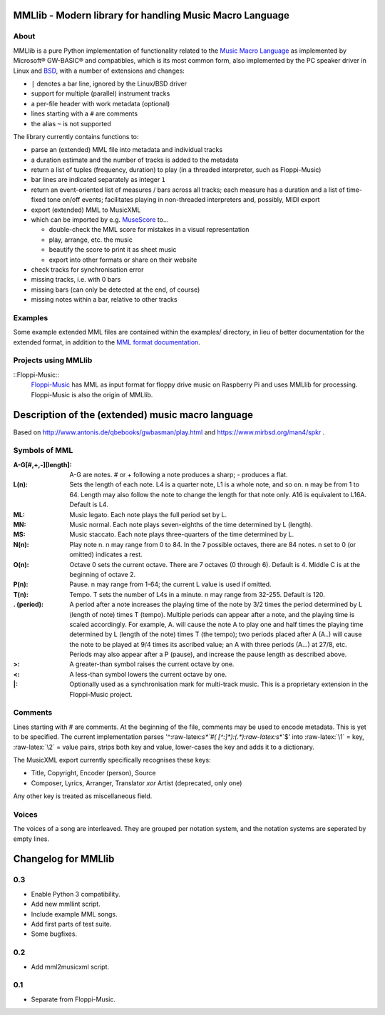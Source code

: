 MMLlib - Modern library for handling Music Macro Language
=========================================================

About
-----

MMLlib is a pure Python implementation of functionality related to the
`Music Macro
Language <https://en.wikipedia.org/wiki/Music_Macro_Language>`__ as
implemented by Microsoft® GW-BASIC® and compatibles, which is its most
common form, also implemented by the PC speaker driver in Linux and
`BSD <http://www.mirbsd.org/man4/spkr>`__, with a number of extensions
and changes:

-  ``|`` denotes a bar line, ignored by the Linux/BSD driver
-  support for multiple (parallel) instrument tracks
-  a per-file header with work metadata (optional)
-  lines starting with a ``#`` are comments
-  the alias ``~`` is not supported

The library currently contains functions to:

-  parse an (extended) MML file into metadata and individual tracks
-  a duration estimate and the number of tracks is added to the metadata
-  return a list of tuples (frequency, duration) to play (in a threaded
   interpreter, such as Floppi-Music)
-  bar lines are indicated separately as integer ``1``
-  return an event-oriented list of measures / bars across all tracks;
   each measure has a duration and a list of time-fixed tone on/off
   events; facilitates playing in non-threaded interpreters and,
   possibly, MIDI export
-  export (extended) MML to MusicXML
-  which can be imported by e.g. `MuseScore <https://musescore.org/>`__
   to…

   -  double-check the MML score for mistakes in a visual representation
   -  play, arrange, etc. the music
   -  beautify the score to print it as sheet music
   -  export into other formats or share on their website

-  check tracks for synchronisation error
-  missing tracks, i.e. with 0 bars
-  missing bars (can only be detected at the end, of course)
-  missing notes within a bar, relative to other tracks

Examples
--------

Some example extended MML files are contained within the examples/
directory, in lieu of better documentation for the extended format, in
addition to the `MML format documentation
<http://www.mirbsd.org/man4/spkr>`__.

Projects using MMLlib
---------------------

::Floppi-Music::
    `Floppi-Music <https://github.com/Natureshadow/Floppi-Music>`__ has
    MML as input format for floppy drive music on Raspberry Pi and uses
    MMLlib for processing. Floppi-Music is also the origin of MMLlib.

Description of the (extended) music macro language
==================================================

Based on http://www.antonis.de/qbebooks/gwbasman/play.html and
https://www.mirbsd.org/man4/spkr .

Symbols of MML
--------------

:A-G[#,+,-][length]:
    A-G are notes. # or + following a note produces a sharp; - produces a
    flat.

:L(n):

    Sets the length of each note. L4 is a quarter note, L1 is a whole note,
    and so on. n may be from 1 to 64. Length may also follow the note to
    change the length for that note only. A16 is equivalent to L16A. Default
    is L4.

:ML:
    Music legato. Each note plays the full period set by L.

:MN:
    Music normal. Each note plays seven-eighths of the time determined by L
    (length).

:MS:
    Music staccato. Each note plays three-quarters of the time determined by
    L.

:N(n):
    Play note n. n may range from 0 to 84. In the 7 possible octaves, there
    are 84 notes. n set to 0 (or omitted) indicates a rest.

:O(n):
    Octave 0 sets the current octave. There are 7 octaves (0 through 6).
    Default is 4. Middle C is at the beginning of octave 2.

:P(n):
    Pause. n may range from 1-64; the current L value is used if omitted.

:T(n):
    Tempo. T sets the number of L4s in a minute. n may range from 32-255.
    Default is 120.

:. (period):
    A period after a note increases the playing time of the note by 3/2
    times the period determined by L (length of note) times T (tempo).
    Multiple periods can appear after a note, and the playing time is scaled
    accordingly. For example, A. will cause the note A to play one and half
    times the playing time determined by L (length of the note) times T (the
    tempo); two periods placed after A (A..) will cause the note to be
    played at 9/4 times its ascribed value; an A with three periods (A...)
    at 27/8, etc. Periods may also appear after a P (pause), and increase
    the pause length as described above.

:>:
    A greater-than symbol raises the current octave by one.

:<:
    A less-than symbol lowers the current octave by one.

:\|:
    Optionally used as a synchronisation mark for multi-track music. This is
    a proprietary extension in the Floppi-Music project.

Comments
--------

Lines starting with # are comments. At the beginning of the file,
comments may be used to encode metadata. This is yet to be specified.
The current implementation parses '^:raw-latex:`\s*`#(
[^:]*):(.*):raw-latex:`\s*`$' into :raw-latex:`\1` = key,
:raw-latex:`\2` = value pairs, strips both key and value, lower-cases
the key and adds it to a dictionary.

The MusicXML export currently specifically recognises these keys:

-  Title, Copyright, Encoder (person), Source
-  Composer, Lyrics, Arranger, Translator *xor* Artist (deprecated, only
   one)

Any other key is treated as miscellaneous field.

Voices
------

The voices of a song are interleaved. They are grouped per notation
system, and the notation systems are seperated by empty lines.

Changelog for MMLlib
====================

0.3
---

-  Enable Python 3 compatibility.
-  Add new mmllint script.
-  Include example MML songs.
-  Add first parts of test suite.
-  Some bugfixes.

0.2
---

-  Add mml2musicxml script.

0.1
---

-  Separate from Floppi-Music.


